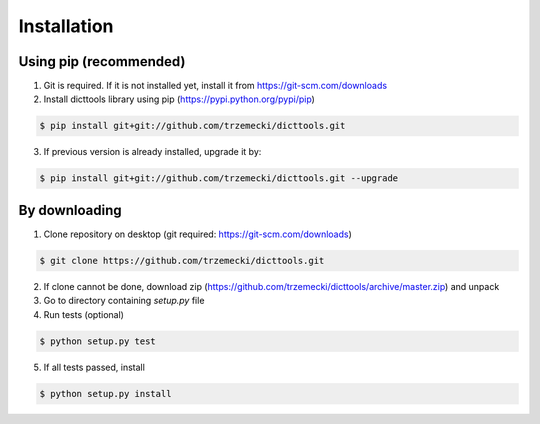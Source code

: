 ============
Installation
============

Using pip (recommended)
-----------------------

1. Git is required. If it is not installed yet, install it from https://git-scm.com/downloads
2. Install dicttools library using pip (https://pypi.python.org/pypi/pip)

.. code-block:: bash

    $ pip install git+git://github.com/trzemecki/dicttools.git

3. If previous version is already installed, upgrade it by:

.. code-block:: bash

    $ pip install git+git://github.com/trzemecki/dicttools.git --upgrade

By downloading
--------------

1. Clone repository on desktop (git required: https://git-scm.com/downloads)

.. code-block:: bash

    $ git clone https://github.com/trzemecki/dicttools.git

2. If clone cannot be done, download zip (https://github.com/trzemecki/dicttools/archive/master.zip) and unpack

3. Go to directory containing `setup.py` file

4. Run tests (optional)

.. code-block:: bash

    $ python setup.py test

5. If all tests passed, install

.. code-block:: bash

    $ python setup.py install
